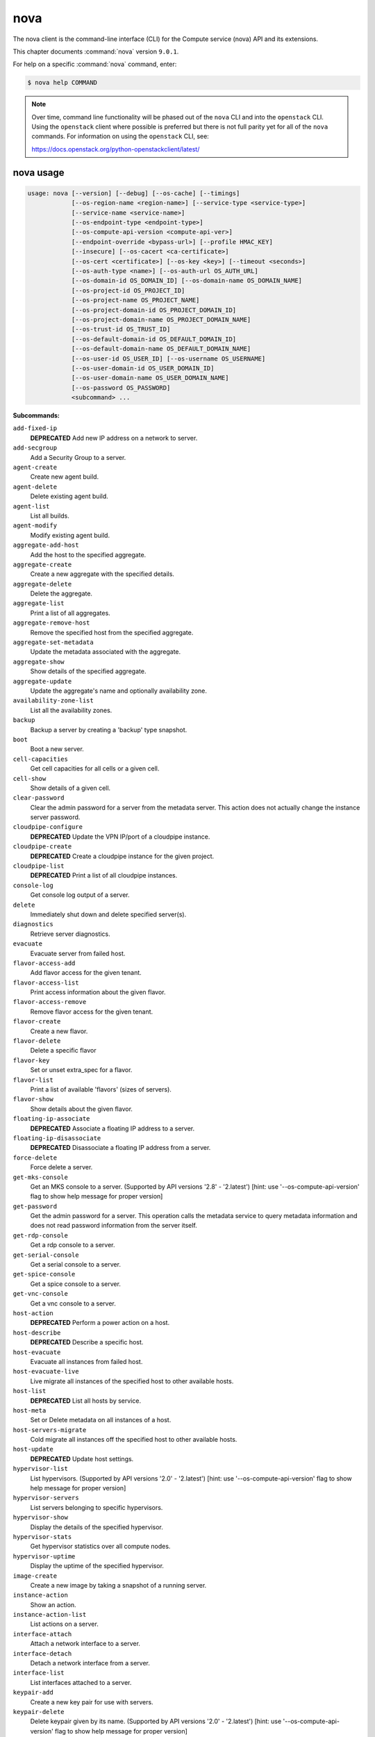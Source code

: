 ======
 nova
======

The nova client is the command-line interface (CLI) for
the Compute service (nova) API and its extensions.

This chapter documents :command:`nova` version ``9.0.1``.

For help on a specific :command:`nova` command, enter:

.. code-block:: console

   $ nova help COMMAND

.. note:: Over time, command line functionality will be phased out
          of the ``nova`` CLI and into the ``openstack`` CLI. Using
          the ``openstack`` client where possible is preferred but
          there is not full parity yet for all of the ``nova`` commands.
          For information on using the ``openstack`` CLI, see:

          https://docs.openstack.org/python-openstackclient/latest/

.. _nova_command_usage:

nova usage
~~~~~~~~~~

.. code-block:: console

   usage: nova [--version] [--debug] [--os-cache] [--timings]
               [--os-region-name <region-name>] [--service-type <service-type>]
               [--service-name <service-name>]
               [--os-endpoint-type <endpoint-type>]
               [--os-compute-api-version <compute-api-ver>]
               [--endpoint-override <bypass-url>] [--profile HMAC_KEY]
               [--insecure] [--os-cacert <ca-certificate>]
               [--os-cert <certificate>] [--os-key <key>] [--timeout <seconds>]
               [--os-auth-type <name>] [--os-auth-url OS_AUTH_URL]
               [--os-domain-id OS_DOMAIN_ID] [--os-domain-name OS_DOMAIN_NAME]
               [--os-project-id OS_PROJECT_ID]
               [--os-project-name OS_PROJECT_NAME]
               [--os-project-domain-id OS_PROJECT_DOMAIN_ID]
               [--os-project-domain-name OS_PROJECT_DOMAIN_NAME]
               [--os-trust-id OS_TRUST_ID]
               [--os-default-domain-id OS_DEFAULT_DOMAIN_ID]
               [--os-default-domain-name OS_DEFAULT_DOMAIN_NAME]
               [--os-user-id OS_USER_ID] [--os-username OS_USERNAME]
               [--os-user-domain-id OS_USER_DOMAIN_ID]
               [--os-user-domain-name OS_USER_DOMAIN_NAME]
               [--os-password OS_PASSWORD]
               <subcommand> ...

**Subcommands:**

``add-fixed-ip``
  **DEPRECATED** Add new IP address on a network to
  server.

``add-secgroup``
  Add a Security Group to a server.

``agent-create``
  Create new agent build.

``agent-delete``
  Delete existing agent build.

``agent-list``
  List all builds.

``agent-modify``
  Modify existing agent build.

``aggregate-add-host``
  Add the host to the specified aggregate.

``aggregate-create``
  Create a new aggregate with the specified
  details.

``aggregate-delete``
  Delete the aggregate.

``aggregate-list``
  Print a list of all aggregates.

``aggregate-remove-host``
  Remove the specified host from the specified
  aggregate.

``aggregate-set-metadata``
  Update the metadata associated with the
  aggregate.

``aggregate-show``
  Show details of the specified aggregate.

``aggregate-update``
  Update the aggregate's name and optionally
  availability zone.

``availability-zone-list``
  List all the availability zones.

``backup``
  Backup a server by creating a 'backup' type
  snapshot.

``boot``
  Boot a new server.

``cell-capacities``
  Get cell capacities for all cells or a given
  cell.

``cell-show``
  Show details of a given cell.

``clear-password``
  Clear the admin password for a server from the
  metadata server. This action does not actually
  change the instance server password.

``cloudpipe-configure``
  **DEPRECATED** Update the VPN IP/port of a
  cloudpipe instance.

``cloudpipe-create``
  **DEPRECATED** Create a cloudpipe instance for the
  given project.

``cloudpipe-list``
  **DEPRECATED** Print a list of all cloudpipe
  instances.

``console-log``
  Get console log output of a server.

``delete``
  Immediately shut down and delete specified
  server(s).

``diagnostics``
  Retrieve server diagnostics.

``evacuate``
  Evacuate server from failed host.

``flavor-access-add``
  Add flavor access for the given tenant.

``flavor-access-list``
  Print access information about the given
  flavor.

``flavor-access-remove``
  Remove flavor access for the given tenant.

``flavor-create``
  Create a new flavor.

``flavor-delete``
  Delete a specific flavor

``flavor-key``
  Set or unset extra_spec for a flavor.

``flavor-list``
  Print a list of available 'flavors' (sizes of
  servers).

``flavor-show``
  Show details about the given flavor.

``floating-ip-associate``
  **DEPRECATED** Associate a floating IP address to
  a server.

``floating-ip-disassociate``
  **DEPRECATED** Disassociate a floating IP address
  from a server.

``force-delete``
  Force delete a server.

``get-mks-console``
  Get an MKS console to a server. (Supported by
  API versions '2.8' - '2.latest') [hint: use
  '--os-compute-api-version' flag to show help
  message for proper version]

``get-password``
  Get the admin password for a server. This
  operation calls the metadata service to query
  metadata information and does not read
  password information from the server itself.

``get-rdp-console``
  Get a rdp console to a server.

``get-serial-console``
  Get a serial console to a server.

``get-spice-console``
  Get a spice console to a server.

``get-vnc-console``
  Get a vnc console to a server.

``host-action``
  **DEPRECATED** Perform a power action on a host.

``host-describe``
  **DEPRECATED** Describe a specific host.

``host-evacuate``
  Evacuate all instances from failed host.

``host-evacuate-live``
  Live migrate all instances of the specified
  host to other available hosts.

``host-list``
  **DEPRECATED** List all hosts by service.

``host-meta``
  Set or Delete metadata on all instances of a
  host.

``host-servers-migrate``
  Cold migrate all instances off the specified
  host to other available hosts.

``host-update``
  **DEPRECATED** Update host settings.

``hypervisor-list``
  List hypervisors. (Supported by API versions
  '2.0'
  -
  '2.latest')
  [hint:
  use
  '--os-compute-api-version'
  flag
  to
  show
  help
  message
  for
  proper version]

``hypervisor-servers``
  List servers belonging to specific
  hypervisors.

``hypervisor-show``
  Display the details of the specified
  hypervisor.

``hypervisor-stats``
  Get hypervisor statistics over all compute
  nodes.

``hypervisor-uptime``
  Display the uptime of the specified
  hypervisor.

``image-create``
  Create a new image by taking a snapshot of a
  running server.

``instance-action``
  Show an action.

``instance-action-list``
  List actions on a server.

``interface-attach``
  Attach a network interface to a server.

``interface-detach``
  Detach a network interface from a server.

``interface-list``
  List interfaces attached to a server.

``keypair-add``
  Create a new key pair for use with servers.

``keypair-delete``
  Delete keypair given by its name. (Supported
  by API versions '2.0' - '2.latest') [hint: use
  '--os-compute-api-version' flag to show help
  message for proper version]

``keypair-list``
  Print a list of keypairs for a user (Supported
  by API versions '2.0' - '2.latest') [hint: use
  '--os-compute-api-version' flag to show help
  message for proper version]

``keypair-show``
  Show details about the given keypair.
  (Supported by API versions '2.0' - '2.latest')
  [hint: use '--os-compute-api-version' flag to
  show help message for proper version]

``limits``
  Print rate and absolute limits.

``list``
  List servers.

``list-extensions``
  List all the os-api extensions that are
  available.

``list-secgroup``
  List Security Group(s) of a server.

``live-migration``
  Migrate running server to a new machine.

``live-migration-abort``
  Abort an on-going live migration. (Supported
  by API versions '2.24' - '2.latest') [hint:
  use '--os-compute-api-version' flag to show
  help message for proper version]

``live-migration-force-complete``
  Force on-going live migration to complete.
  (Supported
  by
  API
  versions
  '2.22'
  -'2.latest')
  [hint:
  use
  '--os-compute-api-version'
  flag
  to
  show
  help
  message
  for
  proper
  version]

``lock``
  Lock a server. A normal (non-admin) user will
  not be able to execute actions on a locked
  server.

``meta``
  Set or delete metadata on a server.

``migrate``
  Migrate a server. The new host will be
  selected by the scheduler.

``migration-list``
  Print a list of migrations.

``pause``
  Pause a server.

``quota-class-show``
  List the quotas for a quota class.

``quota-class-update``
  Update the quotas for a quota class.
  (Supported by API versions '2.0' - '2.latest')
  [hint: use '--os-compute-api-version' flag to
  show help message for proper version]

``quota-defaults``
  List the default quotas for a tenant.

``quota-delete``
  Delete quota for a tenant/user so their quota
  will Revert back to default.

``quota-show``
  List the quotas for a tenant/user.

``quota-update``
  Update the quotas for a tenant/user.
  (Supported by API versions '2.0' - '2.latest')
  [hint: use '--os-compute-api-version' flag to
  show help message for proper version]

``reboot``
  Reboot a server.

``rebuild``
  Shutdown, re-image, and re-boot a server.

``refresh-network``
  Refresh server network information.

``remove-fixed-ip``
  **DEPRECATED** Remove an IP address from a server.

``remove-secgroup``
  Remove a Security Group from a server.

``rescue``
  Reboots a server into rescue mode, which
  starts the machine from either the initial
  image or a specified image, attaching the
  current boot disk as secondary.

``reset-network``
  Reset network of a server.

``reset-state``
  Reset the state of a server.

``resize``
  Resize a server.

``resize-confirm``
  Confirm a previous resize.

``resize-revert``
  Revert a previous resize (and return to the
  previous VM).

``restore``
  Restore a soft-deleted server.

``resume``
  Resume a server.

``server-group-create``
  Create a new server group with the specified
  details.

``server-group-delete``
  Delete specific server group(s).

``server-group-get``
  Get a specific server group.

``server-group-list``
  Print a list of all server groups.

``server-migration-list``
  Get the migrations list of specified server.
  (Supported
  by
  API
  versions
  '2.23'
  -'2.latest')
  [hint:
  use
  '--os-compute-api-version'
  flag
  to
  show
  help
  message
  for
  proper
  version]

``server-migration-show``
  Get the migration of specified server.
  (Supported
  by
  API
  versions
  '2.23'
  -'2.latest')
  [hint:
  use
  '--os-compute-api-version'
  flag
  to
  show
  help
  message
  for
  proper
  version]

``server-tag-add``
  Add one or more tags to a server. (Supported
  by API versions '2.26' - '2.latest') [hint:
  use '--os-compute-api-version' flag to show
  help message for proper version]

``server-tag-delete``
  Delete one or more tags from a server.
  (Supported
  by
  API
  versions
  '2.26'
  -'2.latest')
  [hint:
  use
  '--os-compute-api-version'
  flag
  to
  show
  help
  message
  for
  proper
  version]

``server-tag-delete-all``
  Delete all tags from a server. (Supported by
  API versions '2.26' - '2.latest') [hint: use
  '--os-compute-api-version' flag to show help
  message for proper version]

``server-tag-list``
  Get list of tags from a server. (Supported by
  API versions '2.26' - '2.latest') [hint: use
  '--os-compute-api-version' flag to show help
  message for proper version]

``server-tag-set``
  Set list of tags to a server. (Supported by
  API versions '2.26' - '2.latest') [hint: use
  '--os-compute-api-version' flag to show help
  message for proper version]

``service-delete``
  Delete the service.

``service-disable``
  Disable the service.

``service-enable``
  Enable the service.

``service-force-down``
  Force service to down. (Supported by API
  versions '2.11' - '2.latest') [hint: use
  '--os-compute-api-version' flag to show help
  message for proper version]

``service-list``
  Show a list of all running services. Filter by
  host & binary.

``set-password``
  Change the admin password for a server.

``shelve``
  Shelve a server.

``shelve-offload``
  Remove a shelved server from the compute node.

``show``
  Show details about the given server.

``ssh``
  SSH into a server.

``start``
  Start the server(s).

``stop``
  Stop the server(s).

``suspend``
  Suspend a server.

``trigger-crash-dump``
  Trigger crash dump in an instance. (Supported
  by API versions '2.17' - '2.latest') [hint:
  use '--os-compute-api-version' flag to show
  help message for proper version]

``unlock``
  Unlock a server.

``unpause``
  Unpause a server.

``unrescue``
  Restart the server from normal boot disk
  again.

``unshelve``
  Unshelve a server.

``update``
  Update the name or the description for a
  server.

``usage``
  Show usage data for a single tenant.

``usage-list``
  List usage data for all tenants.

``version-list``
  List all API versions.

``virtual-interface-list``
  **DEPRECATED** Show virtual interface info about
  the given server.

``volume-attach``
  Attach a volume to a server.

``volume-attachments``
  List all the volumes attached to a server.

``volume-detach``
  Detach a volume from a server.

``volume-update``
  Update the attachment on the server. Migrates
  the data from an attached volume to the
  specified available volume and swaps out the
  active attachment to the new volume.

``x509-create-cert``
  **DEPRECATED** Create x509 cert for a user in
  tenant.

``x509-get-root-cert``
  **DEPRECATED** Fetch the x509 root cert.

``bash-completion``
  Prints all of the commands and options to
  stdout so that the nova.bash_completion script
  doesn't have to hard code them.

``help``
  Display help about this program or one of its
  subcommands.

.. _nova_command_options:

nova optional arguments
~~~~~~~~~~~~~~~~~~~~~~~

``--version``
  show program's version number and exit

``--debug``
  Print debugging output.

``--os-cache``
  Use the auth token cache. Defaults to False if
  ``env[OS_CACHE]`` is not set.

``--timings``
  Print call timing info.

``--os-region-name <region-name>``
  Defaults to ``env[OS_REGION_NAME]``.

``--service-type <service-type>``
  Defaults to compute for most actions.

``--service-name <service-name>``
  Defaults to ``env[NOVA_SERVICE_NAME]``.

``--os-endpoint-type <endpoint-type>``
  Defaults to ``env[NOVA_ENDPOINT_TYPE]``,
  ``env[OS_ENDPOINT_TYPE]`` or publicURL.

``--os-compute-api-version <compute-api-ver>``
  Accepts X, X.Y (where X is major and Y is
  minor part) or "X.latest", defaults to
  ``env[OS_COMPUTE_API_VERSION]``.

``--endpoint-override <bypass-url>``
  Use this API endpoint instead of the Service
  Catalog. Defaults to
  ``env[NOVACLIENT_ENDPOINT_OVERRIDE]``.

``--profile HMAC_KEY``
  HMAC key to use for encrypting context data
  for performance profiling of operation. This
  key should be the value of the HMAC key
  configured for the OSprofiler middleware in
  nova; it is specified in the Nova
  configuration file at "/etc/nova/nova.conf".
  Without the key, profiling will not be
  triggered even if OSprofiler is enabled on the
  server side.

``--os-auth-type <name>, --os-auth-plugin <name>``
  Authentication type to use

.. _nova_add-secgroup:

nova add-secgroup
-----------------

.. code-block:: console

   usage: nova add-secgroup <server> <secgroup>

Add a Security Group to a server.

**Positional arguments:**

``<server>``
  Name or ID of server.

``<secgroup>``
  Name or ID of Security Group.

.. _nova_agent-create:

nova agent-create
-----------------

.. code-block:: console

   usage: nova agent-create <os> <architecture> <version> <url> <md5hash>
                            <hypervisor>

Create new agent build.

**Positional arguments:**

``<os>``
  Type of OS.

``<architecture>``
  Type of architecture.

``<version>``
  Version.

``<url>``
  URL.

``<md5hash>``
  MD5 hash.

``<hypervisor>``
  Type of hypervisor.

.. _nova_agent-delete:

nova agent-delete
-----------------

.. code-block:: console

   usage: nova agent-delete <id>

Delete existing agent build.

**Positional arguments:**

``<id>``
  ID of the agent-build.

.. _nova_agent-list:

nova agent-list
---------------

.. code-block:: console

   usage: nova agent-list [--hypervisor <hypervisor>]

List all builds.

**Optional arguments:**

``--hypervisor <hypervisor>``
  Type of hypervisor.

.. _nova_agent-modify:

nova agent-modify
-----------------

.. code-block:: console

   usage: nova agent-modify <id> <version> <url> <md5hash>

Modify existing agent build.

**Positional arguments:**

``<id>``
  ID of the agent-build.

``<version>``
  Version.

``<url>``
  URL

``<md5hash>``
  MD5 hash.

.. _nova_aggregate-add-host:

nova aggregate-add-host
-----------------------

.. code-block:: console

   usage: nova aggregate-add-host <aggregate> <host>

Add the host to the specified aggregate.

**Positional arguments:**

``<aggregate>``
  Name or ID of aggregate.

``<host>``
  The host to add to the aggregate.

.. _nova_aggregate-create:

nova aggregate-create
---------------------

.. code-block:: console

   usage: nova aggregate-create <name> [<availability-zone>]

Create a new aggregate with the specified details.

**Positional arguments:**

``<name>``
  Name of aggregate.

``<availability-zone>``
  The availability zone of the aggregate (optional).

.. _nova_aggregate-delete:

nova aggregate-delete
---------------------

.. code-block:: console

   usage: nova aggregate-delete <aggregate>

Delete the aggregate.

**Positional arguments:**

``<aggregate>``
  Name or ID of aggregate to delete.

.. _nova_aggregate-list:

nova aggregate-list
-------------------

.. code-block:: console

   usage: nova aggregate-list

Print a list of all aggregates.

.. _nova_aggregate-remove-host:

nova aggregate-remove-host
--------------------------

.. code-block:: console

   usage: nova aggregate-remove-host <aggregate> <host>

Remove the specified host from the specified aggregate.

**Positional arguments:**

``<aggregate>``
  Name or ID of aggregate.

``<host>``
  The host to remove from the aggregate.

.. _nova_aggregate-set-metadata:

nova aggregate-set-metadata
---------------------------

.. code-block:: console

   usage: nova aggregate-set-metadata <aggregate> <key=value> [<key=value> ...]

Update the metadata associated with the aggregate.

**Positional arguments:**

``<aggregate>``
  Name or ID of aggregate to update.

``<key=value>``
  Metadata to add/update to aggregate. Specify only the key to
  delete a metadata item.

.. _nova_aggregate-show:

nova aggregate-show
-------------------

.. code-block:: console

   usage: nova aggregate-show <aggregate>

Show details of the specified aggregate.

**Positional arguments:**

``<aggregate>``
  Name or ID of aggregate.

.. _nova_aggregate-update:

nova aggregate-update
---------------------

.. code-block:: console

   usage: nova aggregate-update [--name NAME]
                                [--availability-zone <availability-zone>]
                                <aggregate>

Update the aggregate's name and optionally availability zone.

**Positional arguments:**

``<aggregate>``
  Name or ID of aggregate to update.

**Optional arguments:**

``--name NAME``
  New name for aggregate.

``--availability-zone <availability-zone>``
  New availability zone for aggregate.

.. _nova_availability-zone-list:

nova availability-zone-list
---------------------------

.. code-block:: console

   usage: nova availability-zone-list

List all the availability zones.

.. _nova_backup:

nova backup
-----------

.. code-block:: console

   usage: nova backup <server> <name> <backup-type> <rotation>

Backup a server by creating a 'backup' type snapshot.

**Positional arguments:**

``<server>``
  Name or ID of server.

``<name>``
  Name of the backup image.

``<backup-type>``
  The backup type, like "daily" or "weekly".

``<rotation>``
  Int parameter representing how many backups to keep around.

.. _nova_boot:

nova boot
---------

.. code-block:: console

   usage: nova boot [--flavor <flavor>] [--image <image>]
                    [--image-with <key=value>] [--boot-volume <volume_id>]
                    [--snapshot <snapshot_id>] [--min-count <number>]
                    [--max-count <number>] [--meta <key=value>]
                    [--file <dst-path=src-path>] [--key-name <key-name>]
                    [--user-data <user-data>]
                    [--availability-zone <availability-zone>]
                    [--security-groups <security-groups>]
                    [--block-device-mapping <dev-name=mapping>]
                    [--block-device key1=value1[,key2=value2...]]
                    [--swap <swap_size>]
                    [--ephemeral size=<size>[,format=<format>]]
                    [--hint <key=value>]
                    [--nic <auto,none,net-id=net-uuid,net-name=network-name,port-id=port-uuid,v4-fixed-ip=ip-addr,v6-fixed-ip=ip-addr,tag=tag>]
                    [--config-drive <value>] [--poll] [--admin-pass <value>]
                    [--access-ip-v4 <value>] [--access-ip-v6 <value>]
                    [--description <description>]
                    [--trusted-image-certificate-id <trusted-image-certificate-id>]
                    <name>

Boot a new server.

**Positional arguments:**

``<name>``
  Name for the new server.

**Optional arguments:**

``--flavor <flavor>``
  Name or ID of flavor (see 'nova flavor-list').

``--image <image>``
  Name or ID of image (see 'glance image-list').

``--image-with <key=value>``
  Image metadata property (see 'glance image-show').

``--boot-volume <volume_id>``
  Volume ID to boot from.

``--snapshot <snapshot_id>``
  Snapshot ID to boot from (will create a
  volume).

``--min-count <number>``
  Boot at least <number> servers (limited by
  quota).

``--max-count <number>``
  Boot up to <number> servers (limited by
  quota).

``--meta <key=value>``
  Record arbitrary key/value metadata to
  /meta_data.json on the metadata server. Can be
  specified multiple times.

``--file <dst-path=src-path>``
  Store arbitrary files from <src-path> locally
  to <dst-path> on the new server. Limited by
  the injected_files quota value.

``--key-name <key-name>``
  Key name of keypair that should be created
  earlier with the command keypair-add.

``--user-data <user-data>``
  user data file to pass to be exposed by the
  metadata server.

``--availability-zone <availability-zone>``
  The availability zone for server placement.

``--security-groups <security-groups>``
  Comma separated list of security group names.

``--block-device-mapping <dev-name=mapping>``
  Block
  device
  mapping
  in
  the
  format
  <dev-name>=<id>:<type>:<size(GB)>:<delete-on-terminate>.

``--block-device``
  key1=value1[,key2=value2...]
  Block device mapping with the keys: id=UUID
  (image_id, snapshot_id or volume_id only if
  using source image, snapshot or volume)
  source=source type (image, snapshot, volume or
  blank), dest=destination type of the block
  device (volume or local), bus=device's bus
  (e.g. uml, lxc, virtio, ...; if omitted,
  hypervisor driver chooses a suitable default,
  honoured only if device type is supplied)
  type=device type (e.g. disk, cdrom, ...;
  defaults to 'disk') device=name of the device
  (e.g. vda, xda, ...; if omitted, hypervisor
  driver chooses suitable device depending on
  selected bus; note the libvirt driver always
  uses default device names), size=size of the
  block device in MB(for swap) and in GB(for
  other formats) (if omitted, hypervisor driver
  calculates size), format=device will be
  formatted (e.g. swap, ntfs, ...; optional),
  bootindex=integer used for ordering the boot
  disks (for image backed instances it is equal
  to 0, for others need to be specified),
  shutdown=shutdown behaviour (either preserve
  or remove, for local destination set to
  remove) and tag=device metadata tag
  (optional). (Supported by API versions '2.42'
  - '2.latest')

``--swap <swap_size>``
  Create and attach a local swap block device of
  <swap_size> MB.

``--ephemeral``
  size=<size>[,format=<format>]
  Create and attach a local ephemeral block
  device of <size> GB and format it to <format>.

``--hint <key=value>``
  Send arbitrary key/value pairs to the
  scheduler for custom use.

``--nic <auto,none,net-id=net-uuid,net-name=network-name,port-id=port-uuid,v4-fixed-ip=ip-addr,v6-fixed-ip=ip-addr,tag=tag>``
  Create a NIC on the server. Specify option
  multiple times to create multiple nics unless
  using the special 'auto' or 'none' values.
  auto: automatically allocate network resources
  if none are available. This cannot be
  specified with any other nic value and cannot
  be specified multiple times. none: do not
  attach a NIC at all. This cannot be specified
  with any other nic value and cannot be
  specified multiple times. net-id: attach NIC
  to network with a specific UUID. net-name:
  attach NIC to network with this name (either
  port-id or net-id or net-name must be
  provided), v4-fixed-ip: IPv4 fixed address for
  NIC (optional), v6-fixed-ip: IPv6 fixed
  address for NIC (optional), port-id: attach
  NIC to port with this UUID tag: interface
  metadata tag (optional) (either port-id or
  net-id must be provided). (Supported by API
  versions '2.42' - '2.latest')

``--config-drive <value>``
  Enable config drive.

``--poll``
  Report the new server boot progress until it
  completes.

``--admin-pass <value>``
  Admin password for the instance.

``--access-ip-v4 <value>``
  Alternative access IPv4 of the instance.

``--access-ip-v6 <value>``
  Alternative access IPv6 of the instance.

``--description <description>``
  Description for the server. (Supported by API
  versions '2.19' - '2.latest')

``--trusted-image-certificate-id <trusted-image-certificate-id>``
  Trusted image certificate IDs used to validate certificates
  during the image signature verification process.
  Defaults to env[OS_TRUSTED_IMAGE_CERTIFICATE_IDS].
  May be specified multiple times to pass multiple trusted image
  certificate IDs. (Supported by API versions '2.63' - '2.latest')

.. _nova_cell-capacities:

nova cell-capacities
--------------------

.. code-block:: console

   usage: nova cell-capacities [--cell <cell-name>]

Get cell capacities for all cells or a given cell.

**Optional arguments:**

``--cell <cell-name>``
  Name of the cell to get the capacities.

.. _nova_cell-show:

nova cell-show
--------------

.. code-block:: console

   usage: nova cell-show <cell-name>

Show details of a given cell.

**Positional arguments:**

``<cell-name>``
  Name of the cell.

.. _nova_clear-password:

nova clear-password
-------------------

.. code-block:: console

   usage: nova clear-password <server>

Clear the admin password for a server from the metadata server. This action
does not actually change the instance server password.

**Positional arguments:**

``<server>``
  Name or ID of server.

.. _nova_console-log:

nova console-log
----------------

.. code-block:: console

   usage: nova console-log [--length <length>] <server>

Get console log output of a server.

**Positional arguments:**

``<server>``
  Name or ID of server.

**Optional arguments:**

``--length <length>``
  Length in lines to tail.

.. _nova_delete:

nova delete
-----------

.. code-block:: console

   usage: nova delete [--all-tenants] <server> [<server> ...]

Immediately shut down and delete specified server(s).

**Positional arguments:**

``<server>``
  Name or ID of server(s).

**Optional arguments:**

``--all-tenants``
  Delete server(s) in another tenant by name (Admin only).

.. _nova_diagnostics:

nova diagnostics
----------------

.. code-block:: console

   usage: nova diagnostics <server>

Retrieve server diagnostics.

**Positional arguments:**

``<server>``
  Name or ID of server.

.. _nova_evacuate:

nova evacuate
-------------

.. code-block:: console

   usage: nova evacuate [--password <password>] [--force] <server> [<host>]

Evacuate server from failed host.

**Positional arguments:**

``<server>``
  Name or ID of server.

``<host>``
  Name or ID of the target host. If no host is
  specified, the scheduler will choose one.

**Optional arguments:**

``--password <password>``
  Set the provided admin password on the evacuated
  server. Not applicable if the server is on shared
  storage.

``--force``
  Force to not verify the scheduler if a host is
  provided. (Supported by API versions '2.29' -'2.latest')

.. _nova_flavor-access-add:

nova flavor-access-add
----------------------

.. code-block:: console

   usage: nova flavor-access-add <flavor> <tenant_id>

Add flavor access for the given tenant.

**Positional arguments:**

``<flavor>``
  Flavor name or ID to add access for the given tenant.

``<tenant_id>``
  Tenant ID to add flavor access for.

.. _nova_flavor-access-list:

nova flavor-access-list
-----------------------

.. code-block:: console

   usage: nova flavor-access-list [--flavor <flavor>]

Print access information about the given flavor.

**Optional arguments:**

``--flavor <flavor>``
  Filter results by flavor name or ID.

.. _nova_flavor-access-remove:

nova flavor-access-remove
-------------------------

.. code-block:: console

   usage: nova flavor-access-remove <flavor> <tenant_id>

Remove flavor access for the given tenant.

**Positional arguments:**

``<flavor>``
  Flavor name or ID to remove access for the given tenant.

``<tenant_id>``
  Tenant ID to remove flavor access for.

.. _nova_flavor-create:

nova flavor-create
------------------

.. code-block:: console

   usage: nova flavor-create [--ephemeral <ephemeral>] [--swap <swap>]
                             [--rxtx-factor <factor>] [--is-public <is-public>]
                             <name> <id> <ram> <disk> <vcpus>

Create a new flavor.

**Positional arguments:**

``<name>``
  Unique name of the new flavor.

``<id>``
  Unique ID of the new flavor. Specifying 'auto' will
  generated a UUID for the ID.

``<ram>``
  Memory size in MB.

``<disk>``
  Disk size in GB.

``<vcpus>``
  Number of vcpus

**Optional arguments:**

``--ephemeral <ephemeral>``
  Ephemeral space size in GB (default 0).

``--swap <swap>``
  Swap space size in MB (default 0).

``--rxtx-factor <factor>``
  RX/TX factor (default 1).

``--is-public <is-public>``
  Make flavor accessible to the public (default
  true).

.. _nova_flavor-delete:

nova flavor-delete
------------------

.. code-block:: console

   usage: nova flavor-delete <flavor>

Delete a specific flavor

**Positional arguments:**

``<flavor>``
  Name or ID of the flavor to delete.

.. _nova_flavor-key:

nova flavor-key
---------------

.. code-block:: console

   usage: nova flavor-key <flavor> <action> <key=value> [<key=value> ...]

Set or unset extra_spec for a flavor.

**Positional arguments:**

``<flavor>``
  Name or ID of flavor.

``<action>``
  Actions: 'set' or 'unset'.

``<key=value>``
  Extra_specs to set/unset (only key is necessary on unset).

.. _nova_flavor-list:

nova flavor-list
----------------

.. code-block:: console

   usage: nova flavor-list [--extra-specs] [--all] [--marker <marker>]
                           [--min-disk <min-disk>] [--min-ram <min-ram>]
                           [--limit <limit>] [--sort-key <sort-key>]
                           [--sort-dir <sort-dir>]

Print a list of available 'flavors' (sizes of servers).

**Optional arguments:**

``--extra-specs``
  Get extra-specs of each flavor.

``--all``
  Display all flavors (Admin only).

``--marker <marker>``
  The last flavor ID of the previous page; displays
  list of flavors after "marker".

``--min-disk <min-disk>``
  Filters the flavors by a minimum disk space, in GiB.

``--min-ram <min-ram>``
  Filters the flavors by a minimum RAM, in MB.

``--limit <limit>``
  Maximum number of flavors to display. If limit is
  bigger than 'CONF.api.max_limit' option of Nova API,
  limit 'CONF.api.max_limit' will be used instead.

``--sort-key <sort-key>``
  Flavors list sort key.

``--sort-dir <sort-dir>``
  Flavors list sort direction.

.. _nova_flavor-show:

nova flavor-show
----------------

.. code-block:: console

   usage: nova flavor-show <flavor>

Show details about the given flavor.

**Positional arguments:**

``<flavor>``
  Name or ID of flavor.

nova flavor-update
------------------

.. code-block:: console

   usage: nova flavor-update <flavor> <description>

Update the description of an existing flavor.
(Supported by API versions '2.55' - '2.latest')
[hint: use '--os-compute-api-version' flag to show help message for proper
version]

.. versionadded:: 10.0.0

**Positional arguments**

``<flavor>``
  Name or ID of the flavor to update.

``<description>``
  A free form description of the flavor. Limited to 65535
  characters in length. Only printable characters are allowed.

.. _nova_force-delete:

nova force-delete
-----------------

.. code-block:: console

   usage: nova force-delete <server>

Force delete a server.

**Positional arguments:**

``<server>``
  Name or ID of server.

.. _nova_get-mks-console:

nova get-mks-console
--------------------

.. code-block:: console

   usage: nova get-mks-console <server>

Get an MKS console to a server. (Supported by API versions '2.8' - '2.latest')
[hint: use '--os-compute-api-version' flag to show help message for proper
version]

**Positional arguments:**

``<server>``
  Name or ID of server.

.. _nova_get-password:

nova get-password
-----------------

.. code-block:: console

   usage: nova get-password <server> [<private-key>]

Get the admin password for a server. This operation calls the metadata service
to query metadata information and does not read password information from the
server itself.

**Positional arguments:**

``<server>``
  Name or ID of server.

``<private-key>``
  Private key (used locally to decrypt password) (Optional).
  When specified, the command displays the clear (decrypted) VM
  password. When not specified, the ciphered VM password is
  displayed.

.. _nova_get-rdp-console:

nova get-rdp-console
--------------------

.. code-block:: console

   usage: nova get-rdp-console <server> <console-type>

Get a rdp console to a server.

**Positional arguments:**

``<server>``
  Name or ID of server.

``<console-type>``
  Type of rdp console ("rdp-html5").

.. _nova_get-serial-console:

nova get-serial-console
-----------------------

.. code-block:: console

   usage: nova get-serial-console [--console-type CONSOLE_TYPE] <server>

Get a serial console to a server.

**Positional arguments:**

``<server>``
  Name or ID of server.

**Optional arguments:**

``--console-type CONSOLE_TYPE``
  Type of serial console, default="serial".

.. _nova_get-spice-console:

nova get-spice-console
----------------------

.. code-block:: console

   usage: nova get-spice-console <server> <console-type>

Get a spice console to a server.

**Positional arguments:**

``<server>``
  Name or ID of server.

``<console-type>``
  Type of spice console ("spice-html5").

.. _nova_get-vnc-console:

nova get-vnc-console
--------------------

.. code-block:: console

   usage: nova get-vnc-console <server> <console-type>

Get a vnc console to a server.

**Positional arguments:**

``<server>``
  Name or ID of server.

``<console-type>``
  Type of vnc console ("novnc" or "xvpvnc").

.. _nova_host-evacuate:

nova host-evacuate
------------------

.. code-block:: console

   usage: nova host-evacuate [--target_host <target_host>] [--force] <host>

Evacuate all instances from failed host.

**Positional arguments:**

``<host>``
  Name of host.

**Optional arguments:**

``--target_host <target_host>``
  Name of target host. If no host is specified
  the scheduler will select a target.

``--force``
  Force to not verify the scheduler if a host is
  provided. (Supported by API versions '2.29' -'2.latest')

.. _nova_host-evacuate-live:

nova host-evacuate-live
-----------------------

.. code-block:: console

   usage: nova host-evacuate-live [--target-host <target_host>] [--block-migrate]
                                  [--max-servers <max_servers>] [--force]
                                  <host>

Live migrate all instances of the specified host to other available hosts.

**Positional arguments:**

``<host>``
  Name of host.

**Optional arguments:**

``--target-host <target_host>``
  Name of target host.

``--block-migrate``
  Enable block migration. (Default=auto)
  (Supported by API versions '2.25' - '2.latest')

``--max-servers <max_servers>``
  Maximum number of servers to live migrate
  simultaneously

``--force``
  Force to not verify the scheduler if a host is
  provided. (Supported by API versions '2.30' -'2.latest')

.. _nova_host-meta:

nova host-meta
--------------

.. code-block:: console

   usage: nova host-meta <host> <action> <key=value> [<key=value> ...]

Set or Delete metadata on all instances of a host.

**Positional arguments:**

``<host>``
  Name of host.

``<action>``
  Actions: 'set' or 'delete'

``<key=value>``
  Metadata to set or delete (only key is necessary on delete)

.. _nova_host-servers-migrate:

nova host-servers-migrate
-------------------------

.. code-block:: console

   usage: nova host-servers-migrate <host>

Cold migrate all instances off the specified host to other available hosts.

**Positional arguments:**

``<host>``
  Name of host.

.. _nova_hypervisor-list:

nova hypervisor-list
--------------------

.. code-block:: console

   usage: nova hypervisor-list [--matching <hostname>] [--marker <marker>]
                               [--limit <limit>]

List hypervisors. (Supported by API versions '2.0' - '2.latest') [hint: use
'--os-compute-api-version' flag to show help message for proper version]

**Optional arguments:**

``--matching <hostname>``
  List hypervisors matching the given <hostname>. If
  matching is used limit and marker options will be
  ignored.

``--marker <marker>``
  The last hypervisor of the previous page; displays
  list of hypervisors after "marker".

``--limit <limit>``
  Maximum number of hypervisors to display. If limit is
  bigger than 'CONF.api.max_limit' option of Nova API,
  limit 'CONF.api.max_limit' will be used instead.

.. _nova_hypervisor-servers:

nova hypervisor-servers
-----------------------

.. code-block:: console

   usage: nova hypervisor-servers <hostname>

List servers belonging to specific hypervisors.

**Positional arguments:**

``<hostname>``
  The hypervisor hostname (or pattern) to search for.

.. _nova_hypervisor-show:

nova hypervisor-show
--------------------

.. code-block:: console

   usage: nova hypervisor-show [--wrap <integer>] <hypervisor>

Display the details of the specified hypervisor.

**Positional arguments:**

``<hypervisor>``
  Name or ID of the hypervisor to show the details of.

**Optional arguments:**

``--wrap <integer>``
  Wrap the output to a specified length. Default is 40 or 0
  to disable

.. _nova_hypervisor-stats:

nova hypervisor-stats
---------------------

.. code-block:: console

   usage: nova hypervisor-stats

Get hypervisor statistics over all compute nodes.

.. _nova_hypervisor-uptime:

nova hypervisor-uptime
----------------------

.. code-block:: console

   usage: nova hypervisor-uptime <hypervisor>

Display the uptime of the specified hypervisor.

**Positional arguments:**

``<hypervisor>``
  Name or ID of the hypervisor to show the uptime of.

.. _nova_image-create:

nova image-create
-----------------

.. code-block:: console

   usage: nova image-create [--metadata <key=value>] [--show] [--poll]
                            <server> <name>

Create a new image by taking a snapshot of a running server.

**Positional arguments:**

``<server>``
  Name or ID of server.

``<name>``
  Name of snapshot.

**Optional arguments:**

``--metadata <key=value>``
  Record arbitrary key/value metadata to
  /meta_data.json on the metadata server. Can be
  specified multiple times.

``--show``
  Print image info.

``--poll``
  Report the snapshot progress and poll until image
  creation is complete.

.. _nova_instance-action:

nova instance-action
--------------------

.. code-block:: console

   usage: nova instance-action <server> <request_id>

Show an action.

**Positional arguments:**

``<server>``
  Name or UUID of the server to show actions for. Only UUID can
  be used to show actions for a deleted server. (Supported by
  API versions '2.21' - '2.latest')

``<request_id>``
  Request ID of the action to get.

.. _nova_instance-action-list:

nova instance-action-list
-------------------------

.. code-block:: console

   usage: nova instance-action-list <server>

List actions on a server.

**Positional arguments:**

``<server>``
  Name or UUID of the server to list actions for. Only UUID can be
  used to list actions on a deleted server. (Supported by API
  versions '2.21' - '2.latest')

.. _nova_interface-attach:

nova interface-attach
---------------------

.. code-block:: console

   usage: nova interface-attach [--port-id <port_id>] [--net-id <net_id>]
                                [--fixed-ip <fixed_ip>]
                                <server>

Attach a network interface to a server.

**Positional arguments:**

``<server>``
  Name or ID of server.

**Optional arguments:**

``--port-id <port_id>``
  Port ID.

``--net-id <net_id>``
  Network ID

``--fixed-ip <fixed_ip>``
  Requested fixed IP.

.. _nova_interface-detach:

nova interface-detach
---------------------

.. code-block:: console

   usage: nova interface-detach <server> <port_id>

Detach a network interface from a server.

**Positional arguments:**

``<server>``
  Name or ID of server.

``<port_id>``
  Port ID.

.. _nova_interface-list:

nova interface-list
-------------------

.. code-block:: console

   usage: nova interface-list <server>

List interfaces attached to a server.

**Positional arguments:**

``<server>``
  Name or ID of server.

.. _nova_keypair-add:

nova keypair-add
----------------

.. code-block:: console

   usage: nova keypair-add [--pub-key <pub-key>] [--key-type <key-type>]
                           [--user <user-id>]
                           <name>

Create a new key pair for use with servers.

**Positional arguments:**

``<name>``
  Name of key.

**Optional arguments:**

``--pub-key <pub-key>``
  Path to a public ssh key.

``--key-type <key-type>``
  Keypair type. Can be ssh or x509. (Supported by API
  versions '2.2' - '2.latest')

``--user <user-id>``
  ID of user to whom to add key-pair (Admin only).
  (Supported by API versions '2.10' - '2.latest')

.. _nova_keypair-delete:

nova keypair-delete
-------------------

.. code-block:: console

   usage: nova keypair-delete [--user <user-id>] <name>

Delete keypair given by its name. (Supported by API versions '2.0' -
'2.latest') [hint: use '--os-compute-api-version' flag to show help message
for proper version]

**Positional arguments:**

``<name>``
  Keypair name to delete.

**Optional arguments:**

``--user <user-id>``
  ID of key-pair owner (Admin only).

.. _nova_keypair-list:

nova keypair-list
-----------------

.. code-block:: console

   usage: nova keypair-list [--user <user-id>] [--marker <marker>]
                            [--limit <limit>]

Print a list of keypairs for a user (Supported by API versions '2.0' -
'2.latest') [hint: use '--os-compute-api-version' flag to show help message
for proper version]

**Optional arguments:**

``--user <user-id>``
  List key-pairs of specified user ID (Admin only).

``--marker <marker>``
  The last keypair of the previous page; displays list of
  keypairs after "marker".

``--limit <limit>``
  Maximum number of keypairs to display. If limit is bigger
  than 'CONF.api.max_limit' option of Nova API, limit
  'CONF.api.max_limit' will be used instead.

.. _nova_keypair-show:

nova keypair-show
-----------------

.. code-block:: console

   usage: nova keypair-show [--user <user-id>] <keypair>

Show details about the given keypair. (Supported by API versions '2.0' -
'2.latest') [hint: use '--os-compute-api-version' flag to show help message
for proper version]

**Positional arguments:**

``<keypair>``
  Name of keypair.

**Optional arguments:**

``--user <user-id>``
  ID of key-pair owner (Admin only).

.. _nova_limits:

nova limits
-----------

.. code-block:: console

   usage: nova limits [--tenant [<tenant>]] [--reserved]

Print rate and absolute limits.

**Optional arguments:**

``--tenant [<tenant>]``
  Display information from single tenant (Admin only).

``--reserved``
  Include reservations count.

.. _nova_list:

nova list
---------

.. code-block:: console

   usage: nova list [--reservation-id <reservation-id>] [--ip <ip-regexp>]
                    [--ip6 <ip6-regexp>] [--name <name-regexp>]
                    [--instance-name <name-regexp>] [--status <status>]
                    [--flavor <flavor>] [--image <image>] [--host <hostname>]
                    [--all-tenants [<0|1>]] [--tenant [<tenant>]]
                    [--user [<user>]] [--deleted] [--fields <fields>] [--minimal]
                    [--sort <key>[:<direction>]] [--marker <marker>]
                    [--limit <limit>] [--changes-since <changes_since>]
                    [--tags <tags>] [--tags-any <tags-any>]
                    [--not-tags <not-tags>] [--not-tags-any <not-tags-any>]

List servers.

**Optional arguments:**

``--reservation-id <reservation-id>``
  Only return servers that match reservation-id.

``--ip <ip-regexp>``
  Search with regular expression match by IP
  address.

``--ip6 <ip6-regexp>``
  Search with regular expression match by IPv6
  address.

``--name <name-regexp>``
  Search with regular expression match by name.

``--instance-name <name-regexp>``
  Search with regular expression match by server
  name.

``--status <status>``
  Search by server status.

``--flavor <flavor>``
  Search by flavor name or ID.

``--image <image>``
  Search by image name or ID.

``--host <hostname>``
  Search servers by hostname to which they are
  assigned (Admin only).

``--all-tenants [<0|1>]``
  Display information from all tenants (Admin
  only).

``--tenant [<tenant>]``
  Display information from single tenant (Admin
  only).

``--user [<user>]``
  Display information from single user (Admin
  only).

``--deleted``
  Only display deleted servers (Admin only).

``--fields <fields>``
  Comma-separated list of fields to display. Use
  the show command to see which fields are
  available.

``--minimal``
  Get only UUID and name.

``--sort <key>[:<direction>]``
  Comma-separated list of sort keys and
  directions in the form of <key>[:<asc|desc>].
  The direction defaults to descending if not
  specified.

``--marker <marker>``
  The last server UUID of the previous page;
  displays list of servers after "marker".

``--limit <limit>``
  Maximum number of servers to display. If limit
  == -1, all servers will be displayed. If limit
  is bigger than 'CONF.api.max_limit' option of
  Nova API, limit 'CONF.api.max_limit' will be
  used instead.

``--changes-since <changes_since>``
  List only servers changed after a certain
  point of time.The provided time should be an
  ISO 8061 formatted time.ex
  2016-03-04T06:27:59Z .

``--tags <tags>``
  The given tags must all be present for a
  server to be included in the list result.
  Boolean expression in this case is 't1 AND
  t2'. Tags must be separated by commas: --tags
  <tag1,tag2> (Supported by API versions '2.26'
  - '2.latest')

``--tags-any <tags-any>``
  If one of the given tags is present the server
  will be included in the list result. Boolean
  expression in this case is 't1 OR t2'. Tags
  must be separated by commas: --tags-any
  <tag1,tag2> (Supported by API versions '2.26'
  - '2.latest')

``--not-tags <not-tags>``
  Only the servers that do not have any of the
  given tags will be included in the list
  results. Boolean expression in this case is
  'NOT(t1 AND t2)'. Tags must be separated by
  commas: --not-tags <tag1,tag2> (Supported by
  API versions '2.26' - '2.latest')

``--not-tags-any <not-tags-any>``
  Only the servers that do not have at least one
  of the given tags will be included in the list
  result. Boolean expression in this case is
  'NOT(t1 OR t2)'. Tags must be separated by
  commas: --not-tags-any <tag1,tag2> (Supported
  by API versions '2.26' - '2.latest')

.. _nova_list-extensions:

nova list-extensions
--------------------

.. code-block:: console

   usage: nova list-extensions

List all the os-api extensions that are available.

.. _nova_list-secgroup:

nova list-secgroup
------------------

.. code-block:: console

   usage: nova list-secgroup <server>

List Security Group(s) of a server.

**Positional arguments:**

``<server>``
  Name or ID of server.

.. _nova_live-migration:

nova live-migration
-------------------

.. code-block:: console

   usage: nova live-migration [--block-migrate] [--force] <server> [<host>]

Migrate running server to a new machine.

**Positional arguments:**

``<server>``
  Name or ID of server.

``<host>``
  Destination host name.

**Optional arguments:**

``--block-migrate``
  True in case of block_migration.
  (Default=auto:live_migration) (Supported by API versions
  '2.25' - '2.latest')

``--force``
  Force to not verify the scheduler if a host is provided.
  (Supported by API versions '2.30' - '2.latest')

.. _nova_live-migration-abort:

nova live-migration-abort
-------------------------

.. code-block:: console

   usage: nova live-migration-abort <server> <migration>

Abort an on-going live migration. (Supported by API versions '2.24' -
'2.latest') [hint: use '--os-compute-api-version' flag to show help message
for proper version]

**Positional arguments:**

``<server>``
  Name or ID of server.

``<migration>``
  ID of migration.

.. _nova_live-migration-force-complete:

nova live-migration-force-complete
----------------------------------

.. code-block:: console

   usage: nova live-migration-force-complete <server> <migration>

Force on-going live migration to complete. (Supported by API versions '2.22' -
'2.latest') [hint: use '--os-compute-api-version' flag to show help message
for proper version]

**Positional arguments:**

``<server>``
  Name or ID of server.

``<migration>``
  ID of migration.

.. _nova_lock:

nova lock
---------

.. code-block:: console

   usage: nova lock <server>

Lock a server. A normal (non-admin) user will not be able to execute actions
on a locked server.

**Positional arguments:**

``<server>``
  Name or ID of server.

.. _nova_meta:

nova meta
---------

.. code-block:: console

   usage: nova meta <server> <action> <key=value> [<key=value> ...]

Set or delete metadata on a server.

**Positional arguments:**

``<server>``
  Name or ID of server.

``<action>``
  Actions: 'set' or 'delete'.

``<key=value>``
  Metadata to set or delete (only key is necessary on delete).

.. _nova_migrate:

nova migrate
------------

.. code-block:: console

   usage: nova migrate [--poll] <server>

Migrate a server. The new host will be selected by the scheduler.

**Positional arguments:**

``<server>``
  Name or ID of server.

**Optional arguments:**

``--poll``
  Report the server migration progress until it completes.

.. _nova_migration-list:

nova migration-list
-------------------

.. code-block:: console

   usage: nova migration-list [--instance-uuid <instance_uuid>] [--host <host>]
                              [--status <status>]

Print a list of migrations.

**Optional arguments:**

``--instance-uuid <instance_uuid>``
  Fetch migrations for the given instance.

``--host <host>``
  Fetch migrations for the given host.

``--status <status>``
  Fetch migrations for the given status.

.. _nova_pause:

nova pause
----------

.. code-block:: console

   usage: nova pause <server>

Pause a server.

**Positional arguments:**

``<server>``
  Name or ID of server.

.. _nova_quota-class-show:

nova quota-class-show
---------------------

.. code-block:: console

   usage: nova quota-class-show <class>

List the quotas for a quota class.

**Positional arguments:**

``<class>``
  Name of quota class to list the quotas for.

.. _nova_quota-class-update:

nova quota-class-update
-----------------------

.. code-block:: console

   usage: nova quota-class-update [--instances <instances>] [--cores <cores>]
                                  [--ram <ram>]
                                  [--metadata-items <metadata-items>]
                                  [--injected-files <injected-files>]
                                  [--injected-file-content-bytes <injected-file-content-bytes>]
                                  [--injected-file-path-bytes <injected-file-path-bytes>]
                                  [--key-pairs <key-pairs>]
                                  [--server-groups <server-groups>]
                                  [--server-group-members <server-group-members>]
                                  <class>

Update the quotas for a quota class. (Supported by API versions '2.0' -
'2.latest') [hint: use '--os-compute-api-version' flag to show help message
for proper version]

**Positional arguments:**

``<class>``
  Name of quota class to set the quotas for.

**Optional arguments:**

``--instances <instances>``
  New value for the "instances" quota.

``--cores <cores>``
  New value for the "cores" quota.

``--ram <ram>``
  New value for the "ram" quota.

``--metadata-items <metadata-items>``
  New value for the "metadata-items" quota.

``--injected-files <injected-files>``
  New value for the "injected-files" quota.

``--injected-file-content-bytes <injected-file-content-bytes>``
  New value for the "injected-file-content-bytes" quota.

``--injected-file-path-bytes <injected-file-path-bytes>``
  New value for the "injected-file-path-bytes"
  quota.

``--key-pairs <key-pairs>``
  New value for the "key-pairs" quota.

``--server-groups <server-groups>``
  New value for the "server-groups" quota.

``--server-group-members <server-group-members>``
  New value for the "server-group-members"
  quota.

.. _nova_quota-defaults:

nova quota-defaults
-------------------

.. code-block:: console

   usage: nova quota-defaults [--tenant <tenant-id>]

List the default quotas for a tenant.

**Optional arguments:**

``--tenant <tenant-id>``
  ID of tenant to list the default quotas for.

.. _nova_quota-delete:

nova quota-delete
-----------------

.. code-block:: console

   usage: nova quota-delete --tenant <tenant-id> [--user <user-id>]

Delete quota for a tenant/user so their quota will Revert back to default.

**Optional arguments:**

``--tenant <tenant-id>``
  ID of tenant to delete quota for.

``--user <user-id>``
  ID of user to delete quota for.

.. _nova_quota-show:

nova quota-show
---------------

.. code-block:: console

   usage: nova quota-show [--tenant <tenant-id>] [--user <user-id>] [--detail]

List the quotas for a tenant/user.

**Optional arguments:**

``--tenant <tenant-id>``
  ID of tenant to list the quotas for.

``--user <user-id>``
  ID of user to list the quotas for.

``--detail``
  Show detailed info (limit, reserved, in-use).

.. _nova_quota-update:

nova quota-update
-----------------

.. code-block:: console

   usage: nova quota-update [--user <user-id>] [--instances <instances>]
                            [--cores <cores>] [--ram <ram>]
                            [--metadata-items <metadata-items>]
                            [--injected-files <injected-files>]
                            [--injected-file-content-bytes <injected-file-content-bytes>]
                            [--injected-file-path-bytes <injected-file-path-bytes>]
                            [--key-pairs <key-pairs>]
                            [--server-groups <server-groups>]
                            [--server-group-members <server-group-members>]
                            [--force]
                            <tenant-id>

Update the quotas for a tenant/user. (Supported by API versions '2.0' -
'2.latest') [hint: use '--os-compute-api-version' flag to show help message
for proper version]

**Positional arguments:**

``<tenant-id>``
  ID of tenant to set the quotas for.

**Optional arguments:**

``--user <user-id>``
  ID of user to set the quotas for.

``--instances <instances>``
  New value for the "instances" quota.

``--cores <cores>``
  New value for the "cores" quota.

``--ram <ram>``
  New value for the "ram" quota.

``--metadata-items <metadata-items>``
  New value for the "metadata-items" quota.

``--injected-files <injected-files>``
  New value for the "injected-files" quota.

``--injected-file-content-bytes <injected-file-content-bytes>``
  New value for the "injected-file-content-bytes" quota.

``--injected-file-path-bytes <injected-file-path-bytes>``
  New value for the "injected-file-path-bytes"
  quota.

``--key-pairs <key-pairs>``
  New value for the "key-pairs" quota.

``--server-groups <server-groups>``
  New value for the "server-groups" quota.

``--server-group-members <server-group-members>``
  New value for the "server-group-members"
  quota.

``--force``
  Whether force update the quota even if the
  already used and reserved exceeds the new
  quota.

.. _nova_reboot:

nova reboot
-----------

.. code-block:: console

   usage: nova reboot [--hard] [--poll] <server> [<server> ...]

Reboot a server.

**Positional arguments:**

``<server>``
  Name or ID of server(s).

**Optional arguments:**

``--hard``
  Perform a hard reboot (instead of a soft one). Note: Ironic does
  not currently support soft reboot; consequently, bare metal nodes
  will always do a hard reboot, regardless of the use of this
  option.

``--poll``
  Poll until reboot is complete.

.. _nova_rebuild:

nova rebuild
------------

.. code-block:: console

   usage: nova rebuild [--rebuild-password <rebuild-password>] [--poll]
                       [--minimal] [--preserve-ephemeral] [--name <name>]
                       [--description <description>] [--meta <key=value>]
                       [--file <dst-path=src-path>]
                       [--trusted-image-certificate-id <trusted-image-certificate-id>]
                       [--trusted-image-certificates-unset]
                       <server> <image>

Shutdown, re-image, and re-boot a server.

**Positional arguments:**

``<server>``
  Name or ID of server.

``<image>``
  Name or ID of new image.

**Optional arguments:**

``--rebuild-password <rebuild-password>``
  Set the provided admin password on the rebuilt
  server.

``--poll``
  Report the server rebuild progress until it
  completes.

``--minimal``
  Skips flavor/image lookups when showing
  servers.

``--preserve-ephemeral``
  Preserve the default ephemeral storage
  partition on rebuild.

``--name <name>``
  Name for the new server.

``--description <description>``
  New description for the server. (Supported by
  API versions '2.19' - '2.latest')

``--meta <key=value>``
  Record arbitrary key/value metadata to
  /meta_data.json on the metadata server. Can be
  specified multiple times.

``--file <dst-path=src-path>``
  Store arbitrary files from <src-path> locally
  to <dst-path> on the new server. You may store
  up to 5 files.

``--trusted-image-certificate-id <trusted-image-certificate-id>``
  Trusted image certificate IDs used to validate certificates
  during the image signature verification process.
  Defaults to env[OS_TRUSTED_IMAGE_CERTIFICATE_IDS].
  May be specified multiple times to pass multiple trusted image
  certificate IDs. (Supported by API versions '2.63' - '2.latest')

``--trusted-image-certificates-unset``
  Unset trusted_image_certificates in the server. Cannot be
  specified with the ``--trusted-image-certificate-id`` option.
  (Supported by API versions '2.63' - '2.latest')

.. _nova_refresh-network:

nova refresh-network
--------------------

.. code-block:: console

   usage: nova refresh-network <server>

Refresh server network information.

**Positional arguments:**

``<server>``
  Name or ID of a server for which the network cache should be
  refreshed from neutron (Admin only).

.. _nova_remove-secgroup:

nova remove-secgroup
--------------------

.. code-block:: console

   usage: nova remove-secgroup <server> <secgroup>

Remove a Security Group from a server.

**Positional arguments:**

``<server>``
  Name or ID of server.

``<secgroup>``
  Name of Security Group.

.. _nova_rescue:

nova rescue
-----------

.. code-block:: console

   usage: nova rescue [--password <password>] [--image <image>] <server>

Reboots a server into rescue mode, which starts the machine from either the
initial image or a specified image, attaching the current boot disk as
secondary.

**Positional arguments:**

``<server>``
  Name or ID of server.

**Optional arguments:**

``--password <password>``
  The admin password to be set in the rescue
  environment.

``--image <image>``
  The image to rescue with.

.. _nova_reset-network:

nova reset-network
------------------

.. code-block:: console

   usage: nova reset-network <server>

Reset network of a server.

**Positional arguments:**

``<server>``
  Name or ID of server.

.. _nova_reset-state:

nova reset-state
----------------

.. code-block:: console

   usage: nova reset-state [--all-tenants] [--active] <server> [<server> ...]

Reset the state of a server.

**Positional arguments:**

``<server>``
  Name or ID of server(s).

**Optional arguments:**

``--all-tenants``
  Reset state server(s) in another tenant by name (Admin only).

``--active``
  Request the server be reset to "active" state instead of
  "error" state (the default).

.. _nova_resize:

nova resize
-----------

.. code-block:: console

   usage: nova resize [--poll] <server> <flavor>

Resize a server.

**Positional arguments:**

``<server>``
  Name or ID of server.

``<flavor>``
  Name or ID of new flavor.

**Optional arguments:**

``--poll``
  Report the server resize progress until it completes.

.. _nova_resize-confirm:

nova resize-confirm
-------------------

.. code-block:: console

   usage: nova resize-confirm <server>

Confirm a previous resize.

**Positional arguments:**

``<server>``
  Name or ID of server.

.. _nova_resize-revert:

nova resize-revert
------------------

.. code-block:: console

   usage: nova resize-revert <server>

Revert a previous resize (and return to the previous VM).

**Positional arguments:**

``<server>``
  Name or ID of server.

.. _nova_restore:

nova restore
------------

.. code-block:: console

   usage: nova restore <server>

Restore a soft-deleted server.

**Positional arguments:**

``<server>``
  Name or ID of server.

.. _nova_resume:

nova resume
-----------

.. code-block:: console

   usage: nova resume <server>

Resume a server.

**Positional arguments:**

``<server>``
  Name or ID of server.

.. _nova_server-group-create:

nova server-group-create
------------------------

.. code-block:: console

   usage: nova server-group-create <name> <policy>

Create a new server group with the specified details.

**Positional arguments:**

``<name>``
  Server group name.

``<policy>``
  Policies for the server groups.

.. _nova_server-group-delete:

nova server-group-delete
------------------------

.. code-block:: console

   usage: nova server-group-delete <id> [<id> ...]

Delete specific server group(s).

**Positional arguments:**

``<id>``
  Unique ID(s) of the server group to delete.

.. _nova_server-group-get:

nova server-group-get
---------------------

.. code-block:: console

   usage: nova server-group-get <id>

Get a specific server group.

**Positional arguments:**

``<id>``
  Unique ID of the server group to get.

.. _nova_server-group-list:

nova server-group-list
----------------------

.. code-block:: console

   usage: nova server-group-list [--limit <limit>] [--offset <offset>]
                                 [--all-projects]

Print a list of all server groups.

**Optional arguments:**

``--limit <limit>``
  Maximum number of server groups to display. If limit is
  bigger than 'CONF.api.max_limit' option of Nova API,
  limit 'CONF.api.max_limit' will be used instead.

``--offset <offset>``
  The offset of groups list to display; use with limit to
  return a slice of server groups.

``--all-projects``
  Display server groups from all projects (Admin only).

.. _nova_server-migration-list:

nova server-migration-list
--------------------------

.. code-block:: console

   usage: nova server-migration-list <server>

Get the migrations list of specified server. (Supported by API versions '2.23'
- '2.latest') [hint: use '--os-compute-api-version' flag to show help message
for proper version]

**Positional arguments:**

``<server>``
  Name or ID of server.

.. _nova_server-migration-show:

nova server-migration-show
--------------------------

.. code-block:: console

   usage: nova server-migration-show <server> <migration>

Get the migration of specified server. (Supported by API versions '2.23' -
'2.latest') [hint: use '--os-compute-api-version' flag to show help message
for proper version]

**Positional arguments:**

``<server>``
  Name or ID of server.

``<migration>``
  ID of migration.

.. _nova_server-tag-add:

nova server-tag-add
-------------------

.. code-block:: console

   usage: nova server-tag-add <server> <tag> [<tag> ...]

Add one or more tags to a server. (Supported by API versions '2.26' -
'2.latest') [hint: use '--os-compute-api-version' flag to show help message
for proper version]

**Positional arguments:**

``<server>``
  Name or ID of server.

``<tag>``
  Tag(s) to add.

.. _nova_server-tag-delete:

nova server-tag-delete
----------------------

.. code-block:: console

   usage: nova server-tag-delete <server> <tag> [<tag> ...]

Delete one or more tags from a server. (Supported by API versions '2.26' -
'2.latest') [hint: use '--os-compute-api-version' flag to show help message
for proper version]

**Positional arguments:**

``<server>``
  Name or ID of server.

``<tag>``
  Tag(s) to delete.

.. _nova_server-tag-delete-all:

nova server-tag-delete-all
--------------------------

.. code-block:: console

   usage: nova server-tag-delete-all <server>

Delete all tags from a server. (Supported by API versions '2.26' - '2.latest')
[hint: use '--os-compute-api-version' flag to show help message for proper
version]

**Positional arguments:**

``<server>``
  Name or ID of server.

.. _nova_server-tag-list:

nova server-tag-list
--------------------

.. code-block:: console

   usage: nova server-tag-list <server>

Get list of tags from a server. (Supported by API versions '2.26' -
'2.latest') [hint: use '--os-compute-api-version' flag to show help message
for proper version]

**Positional arguments:**

``<server>``
  Name or ID of server.

.. _nova_server-tag-set:

nova server-tag-set
-------------------

.. code-block:: console

   usage: nova server-tag-set <server> <tags> [<tags> ...]

Set list of tags to a server. (Supported by API versions '2.26' - '2.latest')
[hint: use '--os-compute-api-version' flag to show help message for proper
version]

**Positional arguments:**

``<server>``
  Name or ID of server.

``<tags>``
  Tag(s) to set.

.. _nova_service-delete:

nova service-delete
-------------------

.. code-block:: console

   usage: nova service-delete <id>

Delete the service.

**Positional arguments:**

``<id>``
  ID of service.

.. _nova_service-disable:

nova service-disable
--------------------

.. code-block:: console

   usage: nova service-disable [--reason <reason>] <hostname> <binary>

Disable the service.

**Positional arguments:**

``<hostname>``
  Name of host.

``<binary>``
  Service binary.

**Optional arguments:**

``--reason <reason>``
  Reason for disabling service.

.. _nova_service-enable:

nova service-enable
-------------------

.. code-block:: console

   usage: nova service-enable <hostname> <binary>

Enable the service.

**Positional arguments:**

``<hostname>``
  Name of host.

``<binary>``
  Service binary.

.. _nova_service-force-down:

nova service-force-down
-----------------------

.. code-block:: console

   usage: nova service-force-down [--unset] <hostname> <binary>

Force service to down. (Supported by API versions '2.11' - '2.latest') [hint:
use '--os-compute-api-version' flag to show help message for proper version]

**Positional arguments:**

``<hostname>``
  Name of host.

``<binary>``
  Service binary.

**Optional arguments:**

``--unset``
  Unset the force state down of service.

.. _nova_service-list:

nova service-list
-----------------

.. code-block:: console

   usage: nova service-list [--host <hostname>] [--binary <binary>]

Show a list of all running services. Filter by host & binary.

**Optional arguments:**

``--host <hostname>``
  Name of host.

``--binary <binary>``
  Service binary.

.. _nova_set-password:

nova set-password
-----------------

.. code-block:: console

   usage: nova set-password <server>

Change the admin password for a server.

**Positional arguments:**

``<server>``
  Name or ID of server.

.. _nova_shelve:

nova shelve
-----------

.. code-block:: console

   usage: nova shelve <server>

Shelve a server.

**Positional arguments:**

``<server>``
  Name or ID of server.

.. _nova_shelve-offload:

nova shelve-offload
-------------------

.. code-block:: console

   usage: nova shelve-offload <server>

Remove a shelved server from the compute node.

**Positional arguments:**

``<server>``
  Name or ID of server.

.. _nova_show:

nova show
---------

.. code-block:: console

   usage: nova show [--minimal] [--wrap <integer>] <server>

Show details about the given server.

**Positional arguments:**

``<server>``
  Name or ID of server.

**Optional arguments:**

``--minimal``
  Skips flavor/image lookups when showing servers.

``--wrap <integer>``
  Wrap the output to a specified length, or 0 to disable.

.. _nova_ssh:

nova ssh
--------

.. code-block:: console

   usage: nova ssh [--port PORT] [--address-type ADDRESS_TYPE]
                   [--network <network>] [--ipv6] [--login <login>] [-i IDENTITY]
                   [--extra-opts EXTRA]
                   <server>

SSH into a server.

**Positional arguments:**

``<server>``
  Name or ID of server.

**Optional arguments:**

``--port PORT``
  Optional flag to indicate which port to use
  for ssh. (Default=22)

``--address-type ADDRESS_TYPE``
  Optional flag to indicate which IP type to
  use. Possible values includes fixed and
  floating (the Default).

``--network <network>``
  Network to use for the ssh.

``--ipv6``
  Optional flag to indicate whether to use an
  IPv6 address attached to a server. (Defaults
  to IPv4 address)

``--login <login>``
  Login to use.

``-i IDENTITY, --identity IDENTITY``
  Private key file, same as the -i option to the
  ssh command.

``--extra-opts EXTRA``
  Extra options to pass to ssh. see: man ssh.

.. _nova_start:

nova start
----------

.. code-block:: console

   usage: nova start [--all-tenants] <server> [<server> ...]

Start the server(s).

**Positional arguments:**

``<server>``
  Name or ID of server(s).

**Optional arguments:**

``--all-tenants``
  Start server(s) in another tenant by name (Admin only).

.. _nova_stop:

nova stop
---------

.. code-block:: console

   usage: nova stop [--all-tenants] <server> [<server> ...]

Stop the server(s).

**Positional arguments:**

``<server>``
  Name or ID of server(s).

**Optional arguments:**

``--all-tenants``
  Stop server(s) in another tenant by name (Admin only).

.. _nova_suspend:

nova suspend
------------

.. code-block:: console

   usage: nova suspend <server>

Suspend a server.

**Positional arguments:**

``<server>``
  Name or ID of server.

.. _nova_trigger-crash-dump:

nova trigger-crash-dump
-----------------------

.. code-block:: console

   usage: nova trigger-crash-dump <server>

Trigger crash dump in an instance. (Supported by API versions '2.17' -
'2.latest') [hint: use '--os-compute-api-version' flag to show help message
for proper version]

**Positional arguments:**

``<server>``
  Name or ID of server.

.. _nova_unlock:

nova unlock
-----------

.. code-block:: console

   usage: nova unlock <server>

Unlock a server.

**Positional arguments:**

``<server>``
  Name or ID of server.

.. _nova_unpause:

nova unpause
------------

.. code-block:: console

   usage: nova unpause <server>

Unpause a server.

**Positional arguments:**

``<server>``
  Name or ID of server.

.. _nova_unrescue:

nova unrescue
-------------

.. code-block:: console

   usage: nova unrescue <server>

Restart the server from normal boot disk again.

**Positional arguments:**

``<server>``
  Name or ID of server.

.. _nova_unshelve:

nova unshelve
-------------

.. code-block:: console

   usage: nova unshelve <server>

Unshelve a server.

**Positional arguments:**

``<server>``
  Name or ID of server.

.. _nova_update:

nova update
-----------

.. code-block:: console

   usage: nova update [--name <name>] [--description <description>] <server>

Update the name or the description for a server.

**Positional arguments:**

``<server>``
  Name (old name) or ID of server.

**Optional arguments:**

``--name <name>``
  New name for the server.

``--description <description>``
  New description for the server. If it equals to
  empty string (i.g. ""), the server description
  will be removed. (Supported by API versions
  '2.19' - '2.latest')

.. _nova_usage:

nova usage
----------

.. code-block:: console

   usage: nova usage [--start <start>] [--end <end>] [--tenant <tenant-id>]

Show usage data for a single tenant.

**Optional arguments:**

``--start <start>``
  Usage range start date ex 2012-01-20. (default: 4
  weeks ago)

``--end <end>``
  Usage range end date, ex 2012-01-20. (default:
  tomorrow)

``--tenant <tenant-id>``
  UUID of tenant to get usage for.

.. _nova_usage-list:

nova usage-list
---------------

.. code-block:: console

   usage: nova usage-list [--start <start>] [--end <end>]

List usage data for all tenants.

**Optional arguments:**

``--start <start>``
  Usage range start date ex 2012-01-20. (default: 4 weeks
  ago)

``--end <end>``
  Usage range end date, ex 2012-01-20. (default: tomorrow)

.. _nova_version-list:

nova version-list
-----------------

.. code-block:: console

   usage: nova version-list

List all API versions.

.. _nova_volume-attach:

nova volume-attach
------------------

.. code-block:: console

   usage: nova volume-attach <server> <volume> [<device>]

Attach a volume to a server.

**Positional arguments:**

``<server>``
  Name or ID of server.

``<volume>``
  ID of the volume to attach.

``<device>``
  Name of the device e.g. /dev/vdb. Use "auto" for autoassign (if
  supported). Libvirt driver will use default device name.

.. _nova_volume-attachments:

nova volume-attachments
-----------------------

.. code-block:: console

   usage: nova volume-attachments <server>

List all the volumes attached to a server.

**Positional arguments:**

``<server>``
  Name or ID of server.

.. _nova_volume-detach:

nova volume-detach
------------------

.. code-block:: console

   usage: nova volume-detach <server> <volume>

Detach a volume from a server.

**Positional arguments:**

``<server>``
  Name or ID of server.

``<volume>``
  ID of the volume to detach.

.. _nova_volume-update:

nova volume-update
------------------

.. code-block:: console

   usage: nova volume-update <server> <src_volid> <dest_volid>

Update the attachment on the server. Migrates the data from an attached volume
to the specified available volume and swaps out the active attachment to the
new volume.

**Positional arguments:**

``<server>``
  Name or ID of server.

``<src_volid>``
  ID of the source (original) volume.

``<dest_volid>``
  ID of the destination volume.

